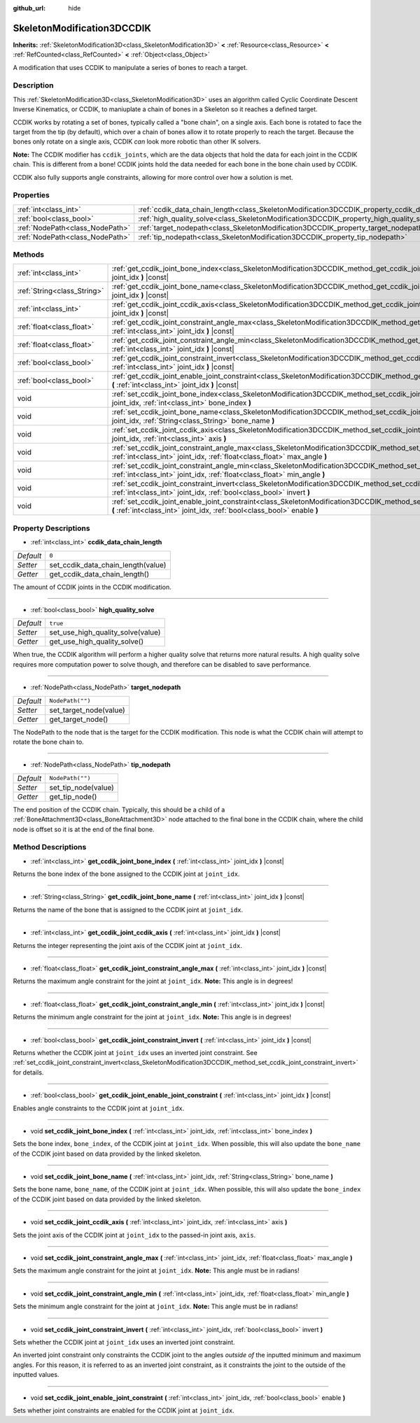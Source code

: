 :github_url: hide

.. Generated automatically by doc/tools/make_rst.py in Godot's source tree.
.. DO NOT EDIT THIS FILE, but the SkeletonModification3DCCDIK.xml source instead.
.. The source is found in doc/classes or modules/<name>/doc_classes.

.. _class_SkeletonModification3DCCDIK:

SkeletonModification3DCCDIK
===========================

**Inherits:** :ref:`SkeletonModification3D<class_SkeletonModification3D>` **<** :ref:`Resource<class_Resource>` **<** :ref:`RefCounted<class_RefCounted>` **<** :ref:`Object<class_Object>`

A modification that uses CCDIK to manipulate a series of bones to reach a target.

Description
-----------

This :ref:`SkeletonModification3D<class_SkeletonModification3D>` uses an algorithm called Cyclic Coordinate Descent Inverse Kinematics, or CCDIK, to maniuplate a chain of bones in a Skeleton so it reaches a defined target.

CCDIK works by rotating a set of bones, typically called a "bone chain", on a single axis. Each bone is rotated to face the target from the tip (by default), which over a chain of bones allow it to rotate properly to reach the target. Because the bones only rotate on a single axis, CCDIK *can* look more robotic than other IK solvers.

**Note:** The CCDIK modifier has ``ccdik_joints``, which are the data objects that hold the data for each joint in the CCDIK chain. This is different from a bone! CCDIK joints hold the data needed for each bone in the bone chain used by CCDIK.

CCDIK also fully supports angle constraints, allowing for more control over how a solution is met.

Properties
----------

+---------------------------------+----------------------------------------------------------------------------------------------------+------------------+
| :ref:`int<class_int>`           | :ref:`ccdik_data_chain_length<class_SkeletonModification3DCCDIK_property_ccdik_data_chain_length>` | ``0``            |
+---------------------------------+----------------------------------------------------------------------------------------------------+------------------+
| :ref:`bool<class_bool>`         | :ref:`high_quality_solve<class_SkeletonModification3DCCDIK_property_high_quality_solve>`           | ``true``         |
+---------------------------------+----------------------------------------------------------------------------------------------------+------------------+
| :ref:`NodePath<class_NodePath>` | :ref:`target_nodepath<class_SkeletonModification3DCCDIK_property_target_nodepath>`                 | ``NodePath("")`` |
+---------------------------------+----------------------------------------------------------------------------------------------------+------------------+
| :ref:`NodePath<class_NodePath>` | :ref:`tip_nodepath<class_SkeletonModification3DCCDIK_property_tip_nodepath>`                       | ``NodePath("")`` |
+---------------------------------+----------------------------------------------------------------------------------------------------+------------------+

Methods
-------

+-----------------------------+--------------------------------------------------------------------------------------------------------------------------------------------------------------------------------------------------------------+
| :ref:`int<class_int>`       | :ref:`get_ccdik_joint_bone_index<class_SkeletonModification3DCCDIK_method_get_ccdik_joint_bone_index>` **(** :ref:`int<class_int>` joint_idx **)** |const|                                                   |
+-----------------------------+--------------------------------------------------------------------------------------------------------------------------------------------------------------------------------------------------------------+
| :ref:`String<class_String>` | :ref:`get_ccdik_joint_bone_name<class_SkeletonModification3DCCDIK_method_get_ccdik_joint_bone_name>` **(** :ref:`int<class_int>` joint_idx **)** |const|                                                     |
+-----------------------------+--------------------------------------------------------------------------------------------------------------------------------------------------------------------------------------------------------------+
| :ref:`int<class_int>`       | :ref:`get_ccdik_joint_ccdik_axis<class_SkeletonModification3DCCDIK_method_get_ccdik_joint_ccdik_axis>` **(** :ref:`int<class_int>` joint_idx **)** |const|                                                   |
+-----------------------------+--------------------------------------------------------------------------------------------------------------------------------------------------------------------------------------------------------------+
| :ref:`float<class_float>`   | :ref:`get_ccdik_joint_constraint_angle_max<class_SkeletonModification3DCCDIK_method_get_ccdik_joint_constraint_angle_max>` **(** :ref:`int<class_int>` joint_idx **)** |const|                               |
+-----------------------------+--------------------------------------------------------------------------------------------------------------------------------------------------------------------------------------------------------------+
| :ref:`float<class_float>`   | :ref:`get_ccdik_joint_constraint_angle_min<class_SkeletonModification3DCCDIK_method_get_ccdik_joint_constraint_angle_min>` **(** :ref:`int<class_int>` joint_idx **)** |const|                               |
+-----------------------------+--------------------------------------------------------------------------------------------------------------------------------------------------------------------------------------------------------------+
| :ref:`bool<class_bool>`     | :ref:`get_ccdik_joint_constraint_invert<class_SkeletonModification3DCCDIK_method_get_ccdik_joint_constraint_invert>` **(** :ref:`int<class_int>` joint_idx **)** |const|                                     |
+-----------------------------+--------------------------------------------------------------------------------------------------------------------------------------------------------------------------------------------------------------+
| :ref:`bool<class_bool>`     | :ref:`get_ccdik_joint_enable_joint_constraint<class_SkeletonModification3DCCDIK_method_get_ccdik_joint_enable_joint_constraint>` **(** :ref:`int<class_int>` joint_idx **)** |const|                         |
+-----------------------------+--------------------------------------------------------------------------------------------------------------------------------------------------------------------------------------------------------------+
| void                        | :ref:`set_ccdik_joint_bone_index<class_SkeletonModification3DCCDIK_method_set_ccdik_joint_bone_index>` **(** :ref:`int<class_int>` joint_idx, :ref:`int<class_int>` bone_index **)**                         |
+-----------------------------+--------------------------------------------------------------------------------------------------------------------------------------------------------------------------------------------------------------+
| void                        | :ref:`set_ccdik_joint_bone_name<class_SkeletonModification3DCCDIK_method_set_ccdik_joint_bone_name>` **(** :ref:`int<class_int>` joint_idx, :ref:`String<class_String>` bone_name **)**                      |
+-----------------------------+--------------------------------------------------------------------------------------------------------------------------------------------------------------------------------------------------------------+
| void                        | :ref:`set_ccdik_joint_ccdik_axis<class_SkeletonModification3DCCDIK_method_set_ccdik_joint_ccdik_axis>` **(** :ref:`int<class_int>` joint_idx, :ref:`int<class_int>` axis **)**                               |
+-----------------------------+--------------------------------------------------------------------------------------------------------------------------------------------------------------------------------------------------------------+
| void                        | :ref:`set_ccdik_joint_constraint_angle_max<class_SkeletonModification3DCCDIK_method_set_ccdik_joint_constraint_angle_max>` **(** :ref:`int<class_int>` joint_idx, :ref:`float<class_float>` max_angle **)**  |
+-----------------------------+--------------------------------------------------------------------------------------------------------------------------------------------------------------------------------------------------------------+
| void                        | :ref:`set_ccdik_joint_constraint_angle_min<class_SkeletonModification3DCCDIK_method_set_ccdik_joint_constraint_angle_min>` **(** :ref:`int<class_int>` joint_idx, :ref:`float<class_float>` min_angle **)**  |
+-----------------------------+--------------------------------------------------------------------------------------------------------------------------------------------------------------------------------------------------------------+
| void                        | :ref:`set_ccdik_joint_constraint_invert<class_SkeletonModification3DCCDIK_method_set_ccdik_joint_constraint_invert>` **(** :ref:`int<class_int>` joint_idx, :ref:`bool<class_bool>` invert **)**             |
+-----------------------------+--------------------------------------------------------------------------------------------------------------------------------------------------------------------------------------------------------------+
| void                        | :ref:`set_ccdik_joint_enable_joint_constraint<class_SkeletonModification3DCCDIK_method_set_ccdik_joint_enable_joint_constraint>` **(** :ref:`int<class_int>` joint_idx, :ref:`bool<class_bool>` enable **)** |
+-----------------------------+--------------------------------------------------------------------------------------------------------------------------------------------------------------------------------------------------------------+

Property Descriptions
---------------------

.. _class_SkeletonModification3DCCDIK_property_ccdik_data_chain_length:

- :ref:`int<class_int>` **ccdik_data_chain_length**

+-----------+------------------------------------+
| *Default* | ``0``                              |
+-----------+------------------------------------+
| *Setter*  | set_ccdik_data_chain_length(value) |
+-----------+------------------------------------+
| *Getter*  | get_ccdik_data_chain_length()      |
+-----------+------------------------------------+

The amount of CCDIK joints in the CCDIK modification.

----

.. _class_SkeletonModification3DCCDIK_property_high_quality_solve:

- :ref:`bool<class_bool>` **high_quality_solve**

+-----------+-----------------------------------+
| *Default* | ``true``                          |
+-----------+-----------------------------------+
| *Setter*  | set_use_high_quality_solve(value) |
+-----------+-----------------------------------+
| *Getter*  | get_use_high_quality_solve()      |
+-----------+-----------------------------------+

When true, the CCDIK algorithm will perform a higher quality solve that returns more natural results. A high quality solve requires more computation power to solve though, and therefore can be disabled to save performance.

----

.. _class_SkeletonModification3DCCDIK_property_target_nodepath:

- :ref:`NodePath<class_NodePath>` **target_nodepath**

+-----------+------------------------+
| *Default* | ``NodePath("")``       |
+-----------+------------------------+
| *Setter*  | set_target_node(value) |
+-----------+------------------------+
| *Getter*  | get_target_node()      |
+-----------+------------------------+

The NodePath to the node that is the target for the CCDIK modification. This node is what the CCDIK chain will attempt to rotate the bone chain to.

----

.. _class_SkeletonModification3DCCDIK_property_tip_nodepath:

- :ref:`NodePath<class_NodePath>` **tip_nodepath**

+-----------+---------------------+
| *Default* | ``NodePath("")``    |
+-----------+---------------------+
| *Setter*  | set_tip_node(value) |
+-----------+---------------------+
| *Getter*  | get_tip_node()      |
+-----------+---------------------+

The end position of the CCDIK chain. Typically, this should be a child of a :ref:`BoneAttachment3D<class_BoneAttachment3D>` node attached to the final bone in the CCDIK chain, where the child node is offset so it is at the end of the final bone.

Method Descriptions
-------------------

.. _class_SkeletonModification3DCCDIK_method_get_ccdik_joint_bone_index:

- :ref:`int<class_int>` **get_ccdik_joint_bone_index** **(** :ref:`int<class_int>` joint_idx **)** |const|

Returns the bone index of the bone assigned to the CCDIK joint at ``joint_idx``.

----

.. _class_SkeletonModification3DCCDIK_method_get_ccdik_joint_bone_name:

- :ref:`String<class_String>` **get_ccdik_joint_bone_name** **(** :ref:`int<class_int>` joint_idx **)** |const|

Returns the name of the bone that is assigned to the CCDIK joint at ``joint_idx``.

----

.. _class_SkeletonModification3DCCDIK_method_get_ccdik_joint_ccdik_axis:

- :ref:`int<class_int>` **get_ccdik_joint_ccdik_axis** **(** :ref:`int<class_int>` joint_idx **)** |const|

Returns the integer representing the joint axis of the CCDIK joint at ``joint_idx``.

----

.. _class_SkeletonModification3DCCDIK_method_get_ccdik_joint_constraint_angle_max:

- :ref:`float<class_float>` **get_ccdik_joint_constraint_angle_max** **(** :ref:`int<class_int>` joint_idx **)** |const|

Returns the maximum angle constraint for the joint at ``joint_idx``. **Note:** This angle is in degrees!

----

.. _class_SkeletonModification3DCCDIK_method_get_ccdik_joint_constraint_angle_min:

- :ref:`float<class_float>` **get_ccdik_joint_constraint_angle_min** **(** :ref:`int<class_int>` joint_idx **)** |const|

Returns the minimum angle constraint for the joint at ``joint_idx``. **Note:** This angle is in degrees!

----

.. _class_SkeletonModification3DCCDIK_method_get_ccdik_joint_constraint_invert:

- :ref:`bool<class_bool>` **get_ccdik_joint_constraint_invert** **(** :ref:`int<class_int>` joint_idx **)** |const|

Returns whether the CCDIK joint at ``joint_idx`` uses an inverted joint constraint. See :ref:`set_ccdik_joint_constraint_invert<class_SkeletonModification3DCCDIK_method_set_ccdik_joint_constraint_invert>` for details.

----

.. _class_SkeletonModification3DCCDIK_method_get_ccdik_joint_enable_joint_constraint:

- :ref:`bool<class_bool>` **get_ccdik_joint_enable_joint_constraint** **(** :ref:`int<class_int>` joint_idx **)** |const|

Enables angle constraints to the CCDIK joint at ``joint_idx``.

----

.. _class_SkeletonModification3DCCDIK_method_set_ccdik_joint_bone_index:

- void **set_ccdik_joint_bone_index** **(** :ref:`int<class_int>` joint_idx, :ref:`int<class_int>` bone_index **)**

Sets the bone index, ``bone_index``, of the CCDIK joint at ``joint_idx``. When possible, this will also update the ``bone_name`` of the CCDIK joint based on data provided by the linked skeleton.

----

.. _class_SkeletonModification3DCCDIK_method_set_ccdik_joint_bone_name:

- void **set_ccdik_joint_bone_name** **(** :ref:`int<class_int>` joint_idx, :ref:`String<class_String>` bone_name **)**

Sets the bone name, ``bone_name``, of the CCDIK joint at ``joint_idx``. When possible, this will also update the ``bone_index`` of the CCDIK joint based on data provided by the linked skeleton.

----

.. _class_SkeletonModification3DCCDIK_method_set_ccdik_joint_ccdik_axis:

- void **set_ccdik_joint_ccdik_axis** **(** :ref:`int<class_int>` joint_idx, :ref:`int<class_int>` axis **)**

Sets the joint axis of the CCDIK joint at ``joint_idx`` to the passed-in joint axis, ``axis``.

----

.. _class_SkeletonModification3DCCDIK_method_set_ccdik_joint_constraint_angle_max:

- void **set_ccdik_joint_constraint_angle_max** **(** :ref:`int<class_int>` joint_idx, :ref:`float<class_float>` max_angle **)**

Sets the maximum angle constraint for the joint at ``joint_idx``. **Note:** This angle must be in radians!

----

.. _class_SkeletonModification3DCCDIK_method_set_ccdik_joint_constraint_angle_min:

- void **set_ccdik_joint_constraint_angle_min** **(** :ref:`int<class_int>` joint_idx, :ref:`float<class_float>` min_angle **)**

Sets the minimum angle constraint for the joint at ``joint_idx``. **Note:** This angle must be in radians!

----

.. _class_SkeletonModification3DCCDIK_method_set_ccdik_joint_constraint_invert:

- void **set_ccdik_joint_constraint_invert** **(** :ref:`int<class_int>` joint_idx, :ref:`bool<class_bool>` invert **)**

Sets whether the CCDIK joint at ``joint_idx`` uses an inverted joint constraint.

An inverted joint constraint only constraints the CCDIK joint to the angles *outside of* the inputted minimum and maximum angles. For this reason, it is referred to as an inverted joint constraint, as it constraints the joint to the outside of the inputted values.

----

.. _class_SkeletonModification3DCCDIK_method_set_ccdik_joint_enable_joint_constraint:

- void **set_ccdik_joint_enable_joint_constraint** **(** :ref:`int<class_int>` joint_idx, :ref:`bool<class_bool>` enable **)**

Sets whether joint constraints are enabled for the CCDIK joint at ``joint_idx``.

.. |virtual| replace:: :abbr:`virtual (This method should typically be overridden by the user to have any effect.)`
.. |const| replace:: :abbr:`const (This method has no side effects. It doesn't modify any of the instance's member variables.)`
.. |vararg| replace:: :abbr:`vararg (This method accepts any number of arguments after the ones described here.)`
.. |constructor| replace:: :abbr:`constructor (This method is used to construct a type.)`
.. |static| replace:: :abbr:`static (This method doesn't need an instance to be called, so it can be called directly using the class name.)`
.. |operator| replace:: :abbr:`operator (This method describes a valid operator to use with this type as left-hand operand.)`
